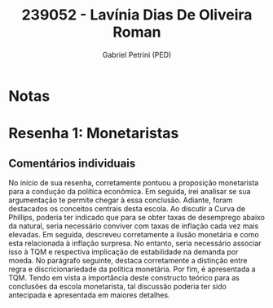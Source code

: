 #+OPTIONS: toc:nil num:nil tags:nil
#+TITLE: 239052 - Lavínia Dias De Oliveira Roman
#+AUTHOR: Gabriel Petrini (PED)
#+PROPERTY: RA 239052
#+PROPERTY: NOME "Lavínia Dias De Oliveira Roman"
#+INCLUDE_TAGS: private
#+PROPERTY: COLUMNS %TAREFA(Tarefa) %OBJETIVO(Objetivo) %CONCEITOS(Conceito) %ARGUMENTO(Argumento) %DESENVOLVIMENTO(Desenvolvimento) %CLAREZA(Clareza) %NOTA(Nota)
#+PROPERTY: TAREFA_ALL "Resenha 1" "Resenha 2" "Resenha 3" "Resenha 4" "Resenha 5" "Prova" "Seminário"
#+PROPERTY: OBJETIVO_ALL "Atingido totalmente" "Atingido satisfatoriamente" "Atingido parcialmente" "Atingindo minimamente" "Não atingido"
#+PROPERTY: CONCEITOS_ALL "Atingido totalmente" "Atingido satisfatoriamente" "Atingido parcialmente" "Atingindo minimamente" "Não atingido"
#+PROPERTY: ARGUMENTO_ALL "Atingido totalmente" "Atingido satisfatoriamente" "Atingido parcialmente" "Atingindo minimamente" "Não atingido"
#+PROPERTY: DESENVOLVIMENTO_ALL "Atingido totalmente" "Atingido satisfatoriamente" "Atingido parcialmente" "Atingindo minimamente" "Não atingido"
#+PROPERTY: CONCLUSAO_ALL "Atingido totalmente" "Atingido satisfatoriamente" "Atingido parcialmente" "Atingindo minimamente" "Não atingido"
#+PROPERTY: CLAREZA_ALL "Atingido totalmente" "Atingido satisfatoriamente" "Atingido parcialmente" "Atingindo minimamente" "Não atingido"
#+PROPERTY: NOTA_ALL "Atingido totalmente" "Atingido satisfatoriamente" "Atingido parcialmente" "Atingindo minimamente" "Não atingido"


* Notas :private:

  #+BEGIN: columnview :maxlevel 3 :id global
  #+END

* Resenha 1: Monetaristas                                           :private:
  :PROPERTIES:
  :TAREFA:   Resenha 1
  :OBJETIVO: Atingido satisfatoriamente
  :ARGUMENTO: Atingido parcialmente
  :CONCEITOS: Atingido satisfatoriamente
  :DESENVOLVIMENTO: Atingido parcialmente
  :CONCLUSAO: Atingido parcialmente
  :CLAREZA:  Atingido satisfatoriamente
  :NOTA:     Atingido parcialmente
  :END:

** Comentários individuais 

No início de sua resenha, corretamente pontuou a proposição monetarista para a condução da política econômica. Em seguida, irei analisar se sua argumentação te permite chegar à essa conclusão. Adiante, foram destacados os conceitos centrais desta escola. Ao discutir a Curva de Phillips, poderia ter indicado que para se obter taxas de desemprego abaixo da natural, seria necessário conviver com taxas de inflação cada vez mais elevadas. Em seguida, descreveu corretamente a ilusão monetária e como esta relacionada à inflação surpresa. No entanto, seria necessário associar isso à TQM e respectiva implicação de estabilidade na demanda por moeda. No parágrafo seguinte, destaca corretamente a distinção entre regra e discricionariedade da política monetária. Por fim, é apresentada a TQM. Tendo em vista a importância deste constructo teórico para as conclusões da escola monetarista, tal discussão poderia ter sido antecipada e apresentada em maiores detalhes.

